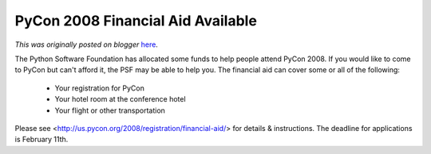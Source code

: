 .. post:: 2008-01-22
   :tags: post, legacy-blogger
   :author: Python Software Foundation
   :category: Legacy
   :location: World
   :language: en

PyCon 2008 Financial Aid Available
==================================

*This was originally posted on blogger* `here <https://pyfound.blogspot.com/2008/01/pycon-2008-financial-aid-available.html>`_.

The Python Software Foundation has allocated some funds to help people attend
PyCon 2008. If you would like to come to PyCon but can't afford it, the PSF
may be able to help you. The financial aid can cover some or all of the
following:

  * Your registration for PyCon 
  * Your hotel room at the conference hotel 
  * Your flight or other transportation

Please see <http://us.pycon.org/2008/registration/financial-aid/> for details
& instructions. The deadline for applications is February 11th.

